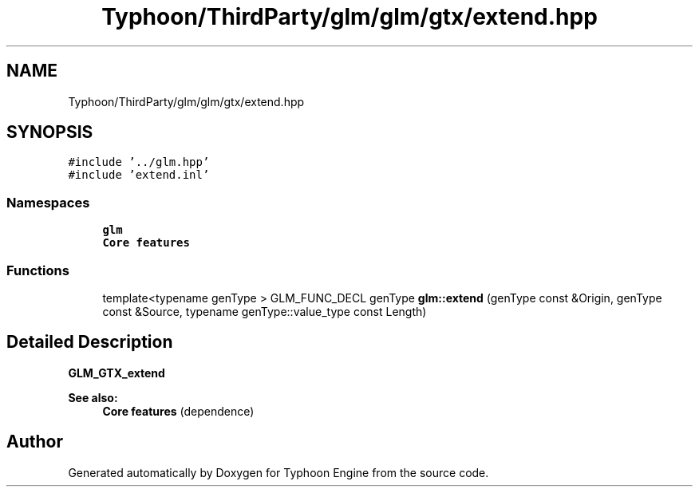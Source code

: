 .TH "Typhoon/ThirdParty/glm/glm/gtx/extend.hpp" 3 "Sat Jul 20 2019" "Version 0.1" "Typhoon Engine" \" -*- nroff -*-
.ad l
.nh
.SH NAME
Typhoon/ThirdParty/glm/glm/gtx/extend.hpp
.SH SYNOPSIS
.br
.PP
\fC#include '\&.\&./glm\&.hpp'\fP
.br
\fC#include 'extend\&.inl'\fP
.br

.SS "Namespaces"

.in +1c
.ti -1c
.RI " \fBglm\fP"
.br
.RI "\fBCore features\fP "
.in -1c
.SS "Functions"

.in +1c
.ti -1c
.RI "template<typename genType > GLM_FUNC_DECL genType \fBglm::extend\fP (genType const &Origin, genType const &Source, typename genType::value_type const Length)"
.br
.in -1c
.SH "Detailed Description"
.PP 
\fBGLM_GTX_extend\fP
.PP
\fBSee also:\fP
.RS 4
\fBCore features\fP (dependence) 
.RE
.PP

.SH "Author"
.PP 
Generated automatically by Doxygen for Typhoon Engine from the source code\&.
